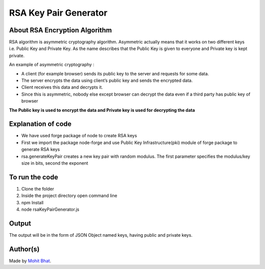 RSA Key Pair Generator
======================

|checkout|

About RSA Encryption Algorithm
------------------------------

RSA algorithm is asymmetric cryptography algorithm. Asymmetric actually
means that it works on two different keys i.e. Public Key and Private
Key. As the name describes that the Public Key is given to everyone and
Private key is kept private.

An example of asymmetric cryptography :

-  A client (for example browser) sends its public key to the server and requests for some data.
-  The server encrypts the data using client’s public key and sends the encrypted data.
-  Client receives this data and decrypts it.
-  Since this is asymmetric, nobody else except browser can decrypt the data even if a third party has public key of browser

**The Public key is used to encrypt the data and Private key is used for decrypting the data**

Explanation of code
-------------------

-  We have used forge package of node to create RSA keys
-  First we import the package node-forge and use Public Key Infrastructure(pki) module of forge package to generate RSA keys
-  rsa.generateKeyPair creates a new key pair with random modulus. The first parameter specifies the modulus/key size in bits, second the exponent

To run the code
---------------

1. Clone the folder
2. Inside the project directory open command line
3. npm Install
4. node rsaKeyPairGenerator.js

Output
------

The output will be in the form of JSON Object named keys, having public
and private keys.

.. image:: rsaKeyPairGenerator.png

Author(s)
---------

Made by `Mohit Bhat <https://github.com/mbcse>`__.

.. |checkout| image:: https://forthebadge.com/images/badges/check-it-out.svg
   :target: https://github.com/HarshCasper/Rotten-Scripts/tree/master/JavaScript/RSA_Key_Pair_Generator/
